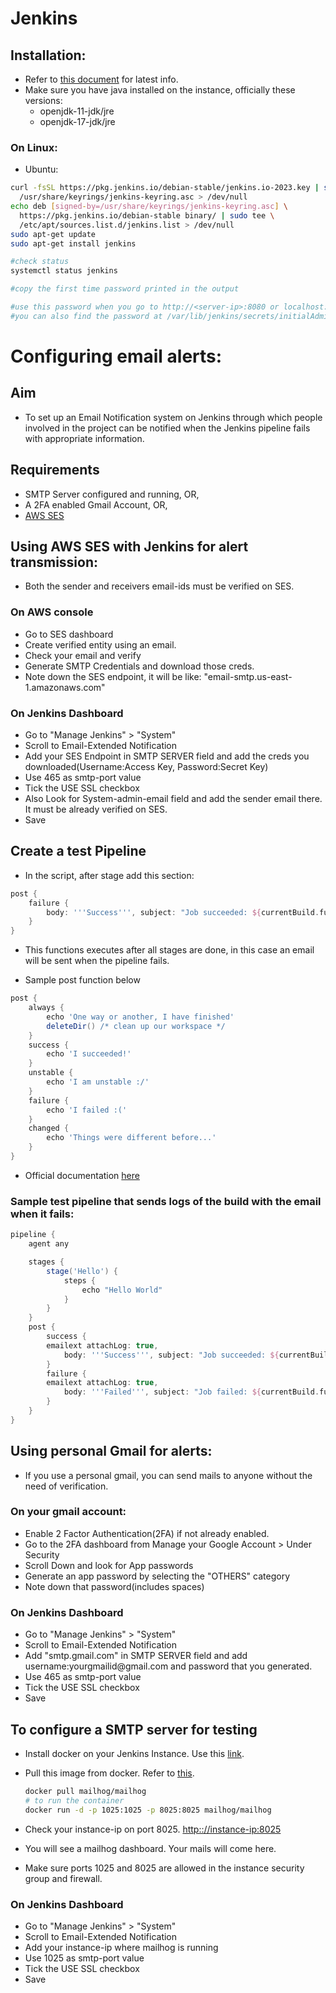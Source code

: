 * Jenkins

** Installation:
- Refer to [[https://www.jenkins.io/doc/book/installing/][this document]] for latest info.
- Make sure you have java installed on the instance, officially these versions:
  - openjdk-11-jdk/jre
  - openjdk-17-jdk/jre

*** On Linux:
+ Ubuntu:
#+begin_src bash
curl -fsSL https://pkg.jenkins.io/debian-stable/jenkins.io-2023.key | sudo tee \
  /usr/share/keyrings/jenkins-keyring.asc > /dev/null
echo deb [signed-by=/usr/share/keyrings/jenkins-keyring.asc] \
  https://pkg.jenkins.io/debian-stable binary/ | sudo tee \
  /etc/apt/sources.list.d/jenkins.list > /dev/null
sudo apt-get update
sudo apt-get install jenkins

#check status
systemctl status jenkins

#copy the first time password printed in the output

#use this password when you go to http://<server-ip>:8080 or localhost:8080
#you can also find the password at /var/lib/jenkins/secrets/initialAdminPassword
#+end_src

* Configuring email alerts:
** Aim
+ To set up an Email Notification system on Jenkins through which people involved in the project can be notified when the Jenkins pipeline fails with appropriate information.

** Requirements
+ SMTP Server configured and running, OR,
+ A 2FA enabled Gmail Account, OR,
+ [[id:9a137ec1-c9a2-4d9f-92ff-cb23bd778152][AWS SES]]

** Using AWS SES with Jenkins for alert transmission:
:PROPERTIES:
:ID:       9a137ec1-c9a2-4d9f-92ff-cb23bd778152
:END:
- Both the sender and receivers email-ids must be verified on SES.
*** On AWS console
+ Go to SES dashboard
+ Create verified entity using an email.
+ Check your email and verify
+ Generate SMTP Credentials and download those creds.
+ Note down the SES endpoint, it will be like: "email-smtp.us-east-1.amazonaws.com"

*** On Jenkins Dashboard
+ Go to "Manage Jenkins" > "System"
+ Scroll to Email-Extended Notification
+ Add your SES Endpoint in SMTP SERVER field and add the creds you downloaded(Username:Access Key, Password:Secret Key)
+ Use 465 as smtp-port value
+ Tick the USE SSL checkbox
+ Also Look for System-admin-email field and add the sender email there. It must be already verified on SES.
+ Save

** Create a test Pipeline
+ In the script, after stage add this section:
#+begin_src groovy
    post {
        failure {
            body: '''Success''', subject: "Job succeeded: ${currentBuild.fullDisplayName}", to: 'recepient@gmail.com'
        }
    }
#+end_src
  - This functions executes after all stages are done, in this case an email will be sent when the pipeline fails.

+ Sample post function below
#+begin_src groovy
    post {
        always {
            echo 'One way or another, I have finished'
            deleteDir() /* clean up our workspace */
        }
        success {
            echo 'I succeeded!'
        }
        unstable {
            echo 'I am unstable :/'
        }
        failure {
            echo 'I failed :('
        }
        changed {
            echo 'Things were different before...'
        }
    }
#+end_src
+ Official documentation [[https://www.jenkins.io/doc/pipeline/tour/post/][here]]

*** Sample test pipeline that sends logs of the build with the email when it fails:
#+begin_src groovy
pipeline {
    agent any

    stages {
        stage('Hello') {
            steps {
                echo "Hello World"
            }
        }
    }
    post {
        success {
        emailext attachLog: true,
            body: '''Success''', subject: "Job succeeded: ${currentBuild.fullDisplayName}", to: 'recepient@gmail.com'
        }
        failure {
        emailext attachLog: true,
            body: '''Failed''', subject: "Job failed: ${currentBuild.fullDisplayName}", to: 'recepient@gmail.com'
        }
    }
}
#+end_src

** Using personal Gmail for alerts:
- If you use a personal gmail, you can send mails to anyone without the need of verification.
*** On your gmail account:
+ Enable 2 Factor Authentication(2FA) if not already enabled.
+ Go to the 2FA dashboard from Manage your Google Account > Under Security
+ Scroll Down and look for App passwords
+ Generate an app password by selecting the "OTHERS" category
+ Note down that password(includes spaces)

*** On Jenkins Dashboard
+ Go to "Manage Jenkins" > "System"
+ Scroll to Email-Extended Notification
+ Add "smtp.gmail.com" in SMTP SERVER field and add username:yourgmailid@gmail.com and password that you generated.
+ Use 465 as smtp-port value
+ Tick the USE SSL checkbox
+ Save

** To configure a SMTP server for testing
+ Install docker on your Jenkins Instance. Use this [[https://docs.docker.com/engine/install/ubuntu/][link]].
+ Pull this image from docker. Refer to [[https://hub.docker.com/r/mailhog/mailhog/][this]].
  #+begin_src bash
  docker pull mailhog/mailhog
  # to run the container
  docker run -d -p 1025:1025 -p 8025:8025 mailhog/mailhog
  #+end_src
+ Check your instance-ip on port 8025. http:://instance-ip:8025
+ You will see a mailhog dashboard. Your mails will come here.
+ Make sure ports 1025 and 8025 are allowed in the instance security group and firewall.

*** On Jenkins Dashboard
+ Go to "Manage Jenkins" > "System"
+ Scroll to Email-Extended Notification
+ Add your instance-ip where mailhog is running
+ Use 1025 as smtp-port value
+ Tick the USE SSL checkbox
+ Save
